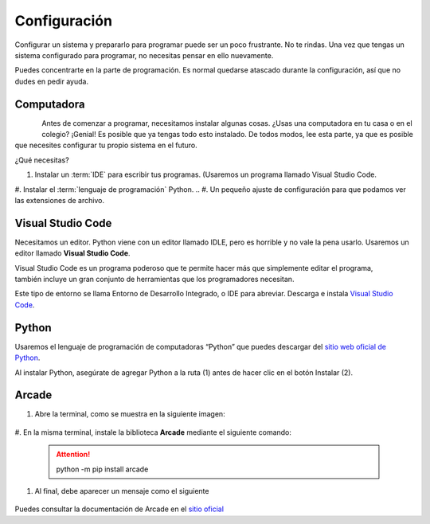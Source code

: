 Configuración
======================

Configurar un sistema y prepararlo para programar puede ser un poco frustrante. 
No te rindas. Una vez que tengas un sistema configurado para programar, 
no necesitas pensar en ello nuevamente. 

Puedes concentrarte en la parte de programación. Es normal quedarse atascado 
durante la configuración, así que no dudes en pedir ayuda.

Computadora
------------------

.. figure:: img/laptop.svg
   :width: 100
   :align: left 
   :alt: laptop
   
Antes de comenzar a programar, necesitamos instalar algunas cosas. 
¿Usas una computadora en tu casa o en el colegio? ¡Genial! Es posible que 
ya tengas todo esto instalado. De todos modos, lee esta parte, ya que es posible 
que necesites configurar tu propio sistema en el futuro.


¿Qué necesitas?

#. Instalar un :term:`IDE` para escribir tus programas. (Usaremos un programa llamado Visual Studio Code. 
#. Instalar el :term:`lenguaje de programación` Python.
.. #. Un pequeño ajuste de configuración para que podamos ver las extensiones de archivo.

Visual Studio Code
------------------

Necesitamos un editor. Python viene con un editor llamado IDLE, pero es horrible 
y no vale la pena usarlo. Usaremos un editor llamado **Visual Studio Code**.

.. figure:: img/vscode.png
   :width: 200
   :align: right 
   :alt: Visual Studio Code

Visual Studio Code es un programa poderoso que te permite hacer más que 
simplemente editar el programa, también incluye un gran conjunto de herramientas 
que los programadores necesitan. 

Este tipo de entorno se llama Entorno de Desarrollo Integrado, o IDE para abreviar.
Descarga e instala `Visual Studio Code <https://code.visualstudio.com/>`_.

Python 
------------------

Usaremos el lenguaje de programación de computadoras “Python” que puedes 
descargar del `sitio web oficial de Python <https://www.python.org/downloads/>`_.

Al instalar Python, asegúrate de agregar Python a la ruta (1) antes de 
hacer clic en el botón Instalar (2).

.. figure:: img/setup_windows_1.webp
   :width: 400
   :figclass: align-center
   :alt: Python Setup

Arcade
------------------

#. Abre la terminal, como se muestra en la siguiente imagen:

    .. figure:: img/cmd.png
       :width: 400
       :figclass: align-center
       :alt: cmd

#. En la misma terminal, instale la biblioteca **Arcade** mediante el 
siguiente comando:

    .. attention::
        
        python -m pip install arcade

#. Al final, debe aparecer un mensaje como el siguiente

    .. figure:: img/installed.png
       :width: 400
       :figclass: align-center
       :alt: installed arcade

Puedes consultar la documentación de Arcade en el `sitio oficial <https://api.arcade.academy/en/latest/>`_